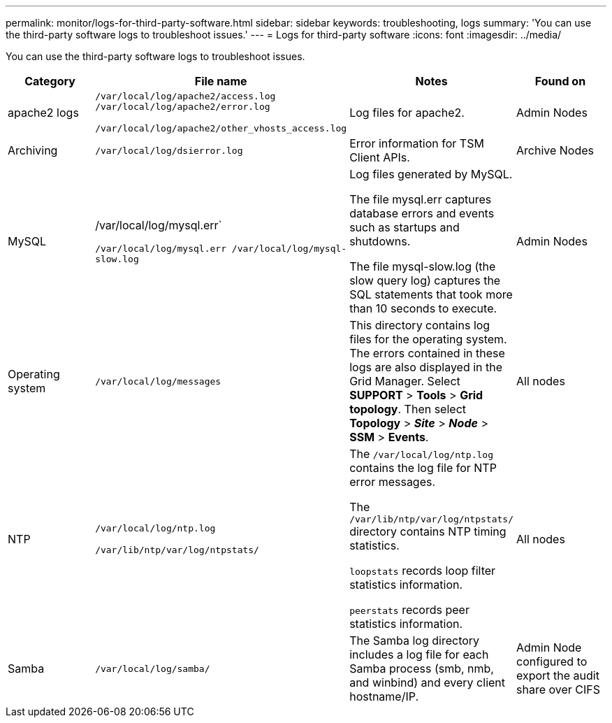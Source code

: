 ---
permalink: monitor/logs-for-third-party-software.html
sidebar: sidebar
keywords: troubleshooting, logs
summary: 'You can use the third-party software logs to troubleshoot issues.'
---
= Logs for third-party software
:icons: font
:imagesdir: ../media/

[.lead]
You can use the third-party software logs to troubleshoot issues.

[options="header"]
|===
| Category| File name| Notes| Found on
a|
apache2 logs
a|
`/var/local/log/apache2/access.log /var/local/log/apache2/error.log`

`/var/local/log/apache2/other_vhosts_access.log`

a|
Log files for apache2.
a|
Admin Nodes
a|
Archiving
a|
`/var/local/log/dsierror.log`
a|
Error information for TSM Client APIs.
a|
Archive Nodes
a|
MySQL
a|
/var/local/log/mysql.err`

`/var/local/log/mysql.err /var/local/log/mysql-slow.log`
a|
Log files generated by MySQL.

The file mysql.err captures database errors and events such as startups and shutdowns.

The file mysql-slow.log (the slow query log) captures the SQL statements that took more than 10 seconds to execute.
a|
Admin Nodes
a|
Operating system
a|
`/var/local/log/messages`
a|
This directory contains log files for the operating system. The errors contained in these logs are also displayed in the Grid Manager. Select *SUPPORT* > *Tools* > *Grid topology*. Then select *Topology* > *_Site_* > *_Node_* > *SSM* > *Events*.
a|
All nodes
a|
NTP
a|
`/var/local/log/ntp.log`

`/var/lib/ntp/var/log/ntpstats/`
a|
The `/var/local/log/ntp.log` contains the log file for NTP error messages.

The `/var/lib/ntp/var/log/ntpstats/` directory contains NTP timing statistics.

`loopstats` records loop filter statistics information.

`peerstats` records peer statistics information.

a|
All nodes
a|
Samba
a|
`/var/local/log/samba/`
a|
The Samba log directory includes a log file for each Samba process (smb, nmb, and winbind) and every client hostname/IP.
a|
Admin Node configured to export the audit share over CIFS
|===
